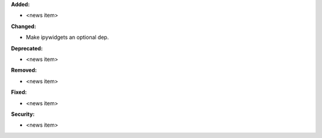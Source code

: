 **Added:**

* <news item>

**Changed:**

* Make ipywidgets an optional dep.

**Deprecated:**

* <news item>

**Removed:**

* <news item>

**Fixed:**

* <news item>

**Security:**

* <news item>
